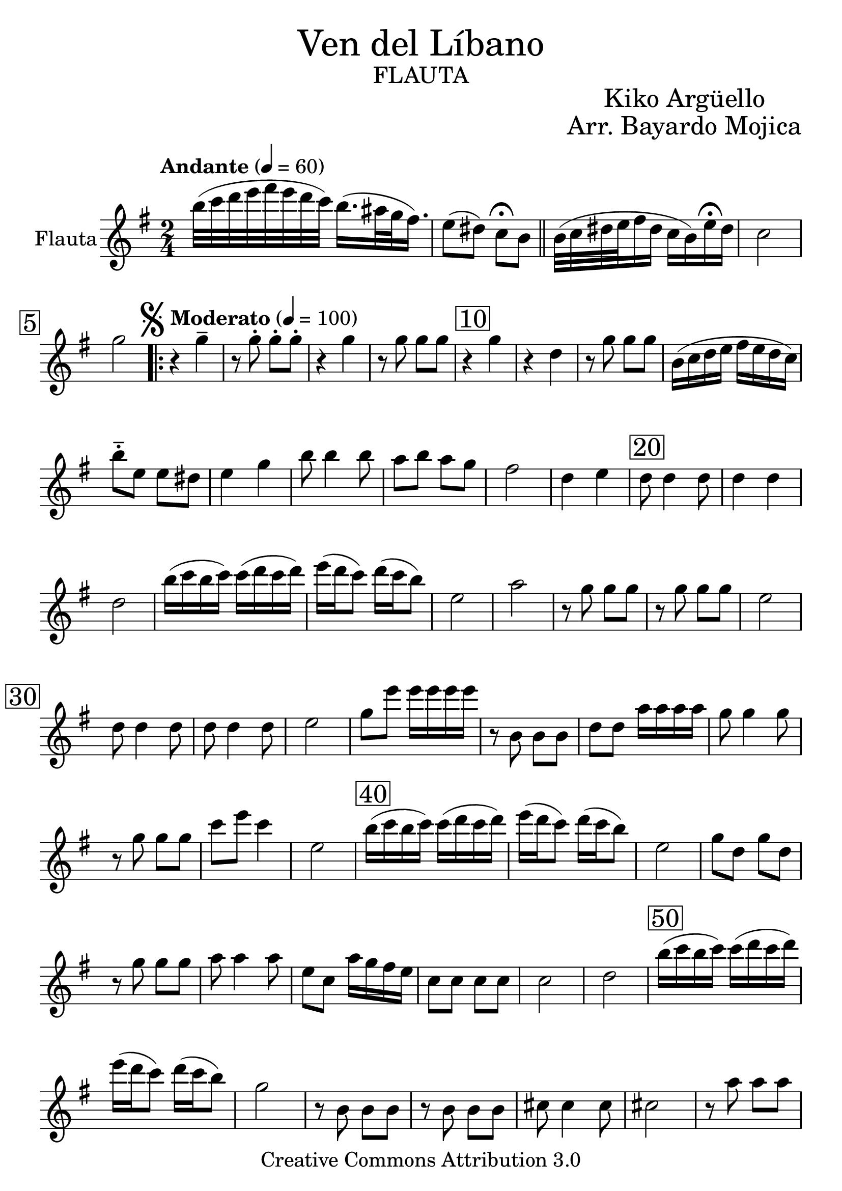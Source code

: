 % ********************************************************************
% Create on Frescobaldi 2 20130225
% transcription by serach.sam@
% "Ven del Libano" - "Kiko Argüello" - "Arreglo Bayardo Ruben Mojica"
% ********************************************************************
\language "espanol"
\version "2.23.2"

#(set-global-staff-size 26)
\markup { \fill-line { \center-column { \fontsize #5 "Ven del Líbano" \fontsize #3 \caps "flauta" } } }
\markup { \fill-line { " " \center-column { \fontsize #2 "Kiko Argüello" \fontsize #2 "Arr. Bayardo Mojica" } } }

\header {
  copyright = "Creative Commons Attribution 3.0"
  tagline = \markup { \with-url "http://lilypond.org/web/" { LilyPond ... \italic { music notation for everyone } } }
  breakbefore = ##t
}

global = {
  \key mi \minor
  \time 2/4
  \tempo "Andante" 4 = 60
  s2*2
  \bar "||"
  s2*3
  \mark \markup { \musicglyph "scripts.segno" } \tempo "Moderato" 4 = 100
  s2*60
  \bar "|."
}

tenor = \relative do'' {
  \compressEmptyMeasures
  \override Score.BarNumber.break-visibility = #end-of-line-invisible
  \set Score.barNumberVisibility = #(every-nth-bar-number-visible 5)
  \override Score.BarNumber.font-size = #2
  \override Score.BarNumber.stencil = #(make-stencil-boxer 0.1 0.25 ly:text-interface::print)

  si'32( do32 re32 mi32 fas32 mi32 re32 do32) si16.( las32 sol32 fas16.) | %1
  mi8( res8) do8 \fermata si8 | %2
  si32( do32 res32 mi32 fas16 res16 do16 si16) mi16 \fermata res16 | %3
  do2 | %4
  sol'2 | %5
  \repeat volta 4 {
    r4 sol4-- | %6
    r8 sol8-. sol8-. sol8-. | %7
    r4 sol4 | %8
    r8 sol8 sol8 sol8 | %9
    \set Score.barNumberVisibility = #(every-nth-bar-number-visible 10)
    r4 sol4 | %10
    r4 re4 | %11
    r8 sol8 sol8 sol8 | %12
    si,16( do16 re16 mi16 fas16 mi16 re16 do16) | %13
    si'8---. mi,8 mi8 res8 | %14
    mi4 sol4 | %15
    si8 si4 si8 | %16
    la8 si8 la8 sol8 | %17
    fas2 | %18
    re4 mi4 | %19
    re8 re4 re8 | %20
    re4 re4 | %21
    re2 | %22
    si'16( do16 si16 do16) do16( re16 do16 re16) | %23
    mi16( re16 do8) re16( do16 si8) | %24
    mi,2 | %25
    la2 | %26
    r8 sol8 sol8 sol8 | %27
    r8 sol8 sol8 sol8 | %28
    mi2 | %29
    re8 re4 re8 | %30
    re8 re4 re8 | %31
    mi2 | %32
    sol8 mi'8 mi16 mi16 mi16 mi16 | %33
    r8 si,8 si8 si8 | %34
    re8 re8 la'16 la16 la16 la16 | %35
    sol8 sol4 sol8 | %36
    r8 sol8 sol8 sol8 | %37
    do8 mi8 do4 | %38
    mi,2 | %39
    si'16( do16 si16 do16) do16( re16 do16 re16) | %40
    mi16( re16 do8) re16( do16 si8) | %41
    mi,2 | %42
    sol8 re8 sol8 re8 | %43
    r8 sol8 sol8 sol8 | %44
    la8 la4 la8 | %45
    mi8 do8 la'16 sol16 fas16 mi16 | %46
    do8 do8 do8 do8 | %47
    do2 | %48
    re2 | %49
    si'16( do16 si16 do16) do16( re16 do16 re16) | %50
    mi16( re16 do8) re16( do16 si8) | %51
    sol2 | %52
    r8 si,8 si8 si8 | %53
    r8 si8 si8 si8 | %54
    dos8 dos4 dos8 | %55
    dos2 | %56
    r8 la'8 la8 la8 | %57
    r8 re,4. | %58
    r8 fas8 fas8 fas8 | %59
    sol2( | %60
  }
  \alternative {
    { sol2) | } %61
    { si,16( do16 re16 mi16 fas16^\markup { \italic rit. } mi16 re16 do16) | } %62
  }
  re2 | %63
  re'8 re4 re8 | %64
  mi2 \fermata | %65
}

\score {
  <<
    \new Staff = "tenor" <<
      \set Staff.instrumentName = "Flauta" \set Staff.midiInstrument = "flute"
      \global \tenor
    >>
  >>
  \midi {}
  \layout {}
}

\paper {
  #( set-default-paper-size "letter" )
}

%{
convert-ly (GNU LilyPond) 2.19.83  convert-ly: Procesando «»...
Aplicando la conversión: 2.17.0, 2.17.4, 2.17.5, 2.17.6, 2.17.11,
2.17.14, 2.17.15, 2.17.18, 2.17.19, 2.17.20, 2.17.25, 2.17.27,
2.17.29, 2.17.97, 2.18.0, 2.19.2, 2.19.7, 2.19.11, 2.19.16, 2.19.22,
2.19.24, 2.19.28, 2.19.29, 2.19.32, 2.19.40, 2.19.46, 2.19.49, 2.19.80
%}
